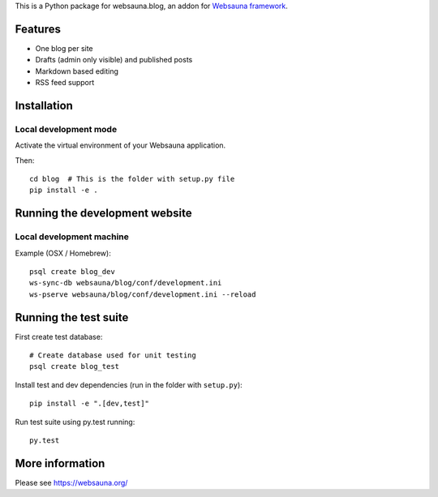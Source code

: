 This is a Python package for websauna.blog, an addon for `Websauna framework <https://websauna.org>`_.

Features
========

* One blog per site

* Drafts (admin only visible) and published posts

* Markdown based editing

* RSS feed support

Installation
============

Local development mode
----------------------

Activate the virtual environment of your Websauna application.

Then::

    cd blog  # This is the folder with setup.py file
    pip install -e .

Running the development website
===============================

Local development machine
-------------------------

Example (OSX / Homebrew)::

    psql create blog_dev
    ws-sync-db websauna/blog/conf/development.ini
    ws-pserve websauna/blog/conf/development.ini --reload

Running the test suite
======================

First create test database::

    # Create database used for unit testing
    psql create blog_test

Install test and dev dependencies (run in the folder with ``setup.py``)::

    pip install -e ".[dev,test]"

Run test suite using py.test running::

    py.test

More information
================

Please see https://websauna.org/